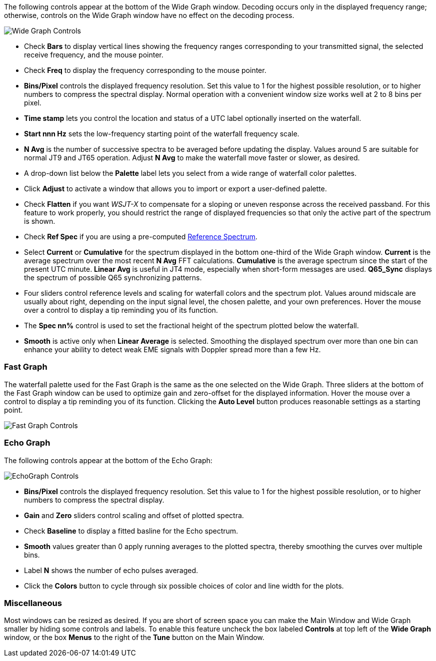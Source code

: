 // Status=edited

The following controls appear at the bottom of the Wide Graph window.
Decoding occurs only in the displayed frequency range; otherwise,
controls on the Wide Graph window have no effect on the decoding
process.

image::wide-graph-controls.png[align="center",alt="Wide Graph Controls"]

- Check *Bars* to display vertical lines showing the frequency ranges
corresponding to your transmitted signal, the selected receive
frequency, and the mouse pointer.

- Check *Freq* to display the frequency corresponding to the mouse
pointer.

- *Bins/Pixel* controls the displayed frequency resolution.  Set this
value to 1 for the highest possible resolution, or to higher numbers
to compress the spectral display. Normal operation with a convenient
window size works well at 2 to 8 bins per pixel.

- *Time stamp* lets you control the location and status of a UTC label
optionally inserted on the waterfall.

- *Start nnn Hz* sets the low-frequency starting point of the
waterfall frequency scale.

- *N Avg* is the number of successive spectra to be averaged before
updating the display.  Values around 5 are suitable for normal JT9 and
JT65 operation.  Adjust *N Avg* to make the waterfall move faster or
slower, as desired.

- A drop-down list below the *Palette* label lets you select from a
wide range of waterfall color palettes.  

- Click *Adjust* to activate a window that allows you to import or export a
user-defined palette.

- Check *Flatten* if you want _WSJT-X_ to compensate for a sloping or
uneven response across the received passband.  For this feature to
work properly, you should restrict the range of displayed frequencies
so that only the active part of the spectrum is shown.

- Check *Ref Spec* if you are using a pre-computed
<<REFERENCE_SPECTRUM,Reference Spectrum>>.

- Select *Current* or *Cumulative* for the spectrum displayed in the
bottom one-third of the Wide Graph window.  *Current* is the average
spectrum over the most recent *N Avg* FFT calculations.  *Cumulative*
is the average spectrum since the start of the present UTC minute.
*Linear Avg* is useful in JT4 mode, especially when short-form
messages are used. *Q65_Sync* displays the spectrum of possible Q65
synchronizing patterns.

- Four sliders control reference levels and scaling for waterfall
colors and the spectrum plot.  Values around midscale are usually
about right, depending on the input signal level, the chosen palette,
and your own preferences. Hover the mouse over a control to display a
tip reminding you of its function.

- The *Spec nn%* control is used to set the fractional height of
the spectrum plotted below the waterfall.

- *Smooth* is active only when *Linear Average* is selected.
Smoothing the displayed spectrum over more than one bin can enhance
your ability to detect weak EME signals with Doppler spread more than
a few Hz.

[[CONTROLS_FAST]]
=== Fast Graph

The waterfall palette used for the Fast Graph is the same as the one
selected on the Wide Graph.  Three sliders at the bottom of the Fast
Graph window can be used to optimize gain and zero-offset for the
displayed information.  Hover the mouse over a control to display a
tip reminding you of its function.  Clicking the *Auto Level* button
produces reasonable settings as a starting point.

image::fast-graph-controls.png[align="center",alt="Fast Graph Controls"]

[[CONTROLS_ECHO]]
=== Echo Graph

The following controls appear at the bottom of the Echo Graph:

image::echo-graph-controls.png[align="center",alt="EchoGraph Controls"]

- *Bins/Pixel* controls the displayed frequency resolution.  Set this
value to 1 for the highest possible resolution, or to higher numbers
to compress the spectral display.

- *Gain* and *Zero* sliders control scaling and offset of plotted
spectra.

- Check *Baseline* to display a fitted basline for the Echo spectrum.

- *Smooth* values greater than 0 apply running averages to the plotted
spectra, thereby smoothing the curves over multiple bins.

- Label *N* shows the number of echo pulses averaged.

- Click the *Colors* button to cycle through six possible choices of
color and line width for the plots.

[[CONTROLS_MISCELLANEOUS]]
=== Miscellaneous

Most windows can be resized as desired.  If you are short of screen
space you can make the Main Window and Wide Graph smaller by hiding
some controls and labels.  To enable this feature uncheck the box
labeled *Controls* at top left of the *Wide Graph* window, or the box 
*Menus* to the right of the *Tune* button on the Main Window.
